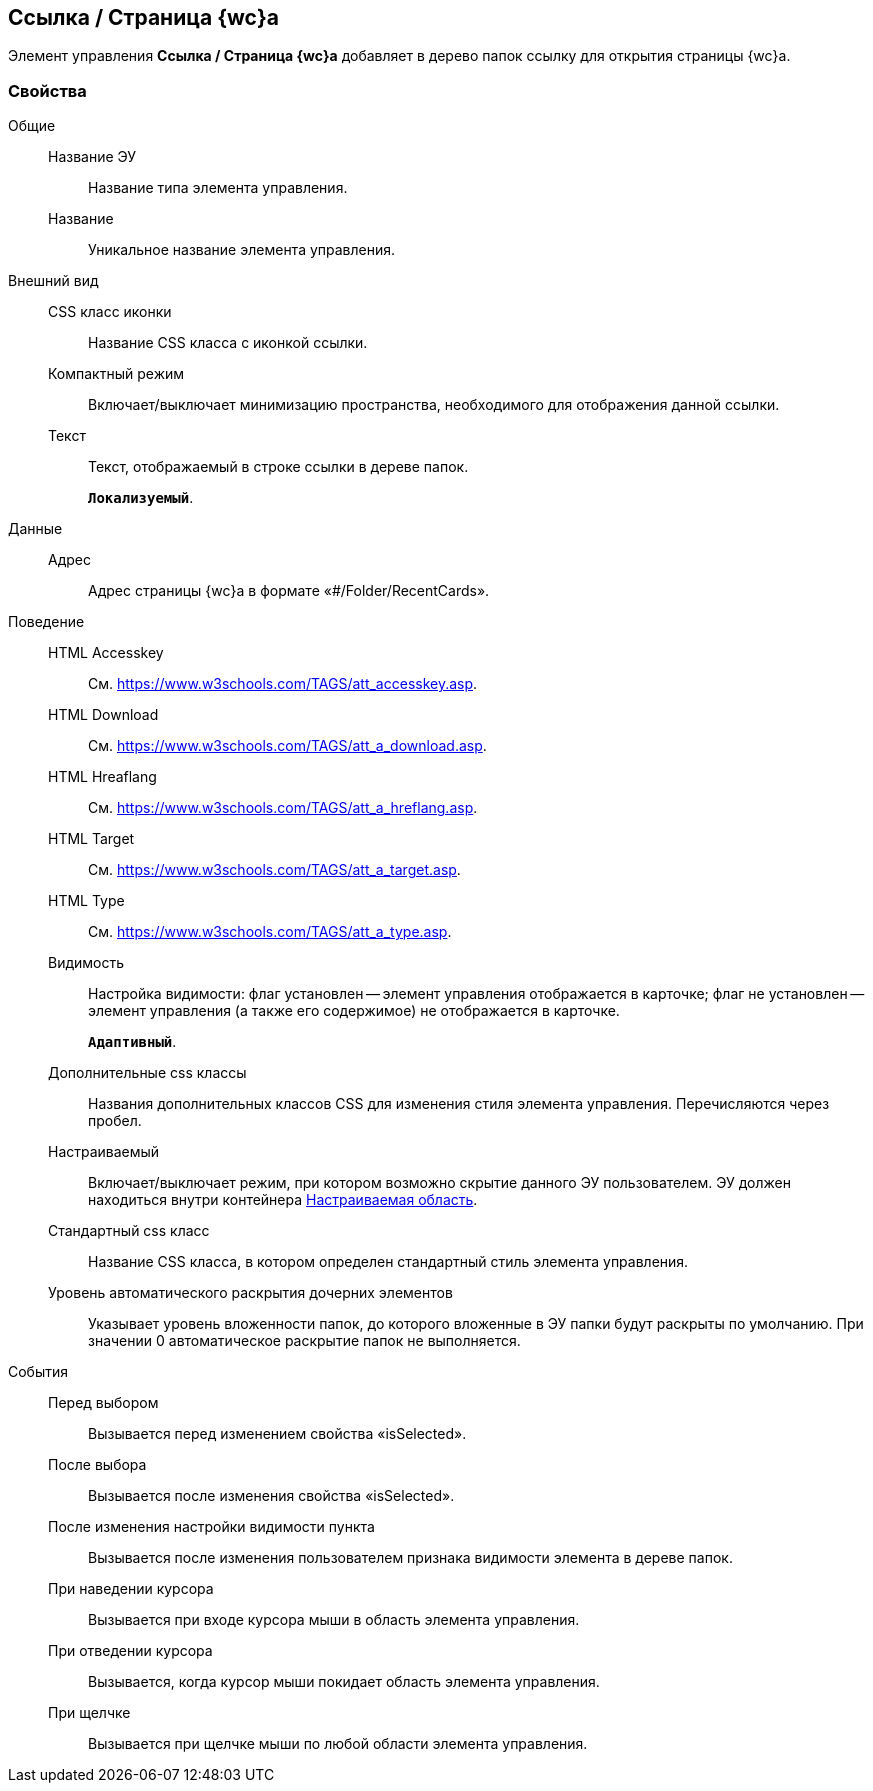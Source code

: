 
== Ссылка / Страница {wc}а

Элемент управления [.ph .uicontrol]*Ссылка / Страница {wc}а* добавляет в дерево папок ссылку для открытия страницы {wc}а.

=== Свойства

Общие::
Название ЭУ:::
Название типа элемента управления.
Название:::
Уникальное название элемента управления.
Внешний вид::
CSS класс иконки:::
Название CSS класса с иконкой ссылки.
Компактный режим:::
Включает/выключает минимизацию пространства, необходимого для отображения данной ссылки.
Текст:::
Текст, отображаемый в строке ссылки в дереве папок.
+
`*Локализуемый*`.
Данные::
Адрес:::
Адрес страницы {wc}а в формате «#/Folder/RecentCards».
Поведение::
HTML Accesskey:::
См. https://www.w3schools.com/TAGS/att_accesskey.asp.
HTML Download:::
См. https://www.w3schools.com/TAGS/att_a_download.asp.
HTML Hreaflang:::
См. https://www.w3schools.com/TAGS/att_a_hreflang.asp.
HTML Target:::
См. https://www.w3schools.com/TAGS/att_a_target.asp.
HTML Type:::
См. https://www.w3schools.com/TAGS/att_a_type.asp.
Видимость:::
Настройка видимости: флаг установлен -- элемент управления отображается в карточке; флаг не установлен -- элемент управления (а также его содержимое) не отображается в карточке.
+
`*Адаптивный*`.
Дополнительные css классы:::
Названия дополнительных классов CSS для изменения стиля элемента управления. Перечисляются через пробел.
Настраиваемый:::
Включает/выключает режим, при котором возможно скрытие данного ЭУ пользователем. ЭУ должен находиться внутри контейнера xref:Control_configurablemainmenucontainer.adoc[Настраиваемая область].
Стандартный css класс:::
Название CSS класса, в котором определен стандартный стиль элемента управления.
+
Уровень автоматического раскрытия дочерних элементов:::
Указывает уровень вложенности папок, до которого вложенные в ЭУ папки будут раскрыты по умолчанию. При значении 0 автоматическое раскрытие папок не выполняется.
События::
Перед выбором:::
Вызывается перед изменением свойства «isSelected».
После выбора:::
Вызывается после изменения свойства «isSelected».
После изменения настройки видимости пункта:::
Вызывается после изменения пользователем признака видимости элемента в дереве папок.
При наведении курсора:::
Вызывается при входе курсора мыши в область элемента управления.
При отведении курсора:::
Вызывается, когда курсор мыши покидает область элемента управления.
При щелчке:::
Вызывается при щелчке мыши по любой области элемента управления.
